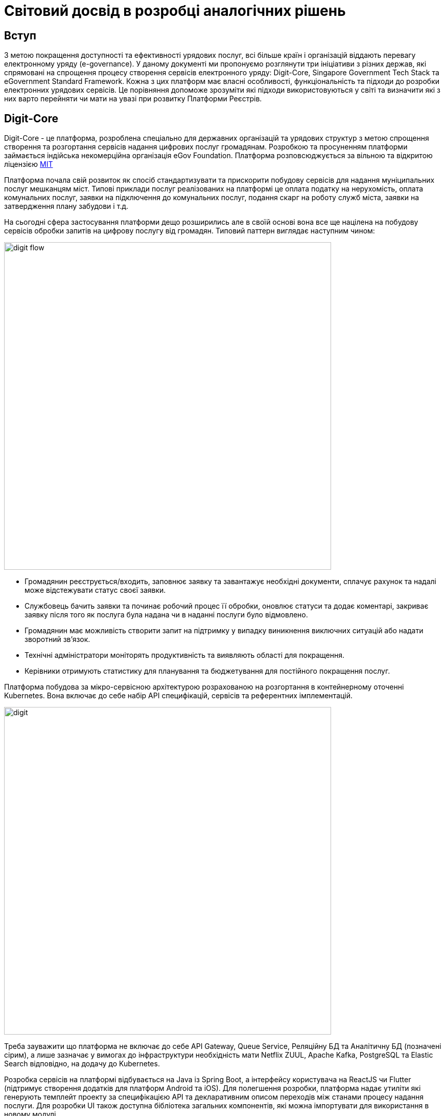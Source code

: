 //:imagesdir: ../../../../images
= Світовий досвід в розробці аналогічних рішень

== Вступ

З метою покращення доступності та ефективності урядових послуг, всі більше країн і організацій віддають перевагу електронному уряду (e-governance). У даному документі ми пропонуємо розглянути три ініціативи з різних держав, які спрямовані на спрощення процесу створення сервісів електронного уряду: Digit-Core, Singapore Government Tech Stack та eGovernment Standard Framework. Кожна з цих платформ має власні особливості, функціональність та підходи до розробки електронних урядових сервісів. Це порівняння допоможе зрозуміти які підходи використовуються у світі та визначити які з них варто перейняти чи мати на увазі при розвитку Платформи Реєстрів.

== Digit-Core

Digit-Core - це платформа, розроблена спеціально для державних організацій та урядових структур з метою спрощення створення та розгортання сервісів надання цифрових послуг громадянам. Розробкою та просуненням платформи займається індійська некомерційна організація eGov Foundation. Платформа розповсюджується за вільною та відкритою ліцензією https://github.com/egovernments/DIGIT-OSS/blob/master/LICENSE[MIT]

Платформа почала свій розвиток як спосіб стандартизувати та прискорити побудову сервісів для надання муніципальних послуг мешканцям міст. Типові приклади послуг реалізованих на платформі це оплата податку на нерухомість, оплата комунальних послуг, заявки на підключення до комунальних послуг, подання скарг на роботу служб міста, заявки на затвердження плану забудови і т.д.

На сьогодні сфера застосування платформи дещо розширились але в своїй основі вона все ще націлена на побудову сервісів обробки запитів на цифрову послугу від громадян. Типовий паттерн виглядає наступним чином:

image::architecture-workspace/research/state-of-the-art/digit-flow.png[width=640,float="center",align="center"]

* Громадянин реєструється/входить, заповнює заявку та завантажує необхідні документи, сплачує рахунок та надалі може відстежувати статус своєї заявки.
* Службовець бачить заявки та починає робочий процес її обробки, оновлює статуси та додає коментарі, закриває заявку після того як послуга була надана чи в наданні послуги було відмовлено.
* Громадянин має можливість створити запит на підтримку у випадку виникнення виключних ситуацій або надати зворотний зв'язок.
* Технічні адміністратори моніторять продуктивність та виявляють області для покращення.
* Керівники отримують статистику для планування та бюджетування для постійного покращення послуг.

Платформа побудова за мікро-сервісною архітектурою розрахованою на розгортання в контейнерному оточенні Kubernetes. Вона включає до себе набір API специфікацій, сервісів та референтних імплементацій. 

image::architecture-workspace/research/state-of-the-art/digit.png[width=640,float="center",align="center"]

Треба зауважити що платформа не включає до себе API Gateway, Queue Service, Реляційну БД та Аналітичну БД (позначені сірим), а лише зазначає у вимогах до інфраструктури необхідність мати Netflix ZUUL, Apache Kafka, PostgreSQL та Elastic Search відповідно, на додачу до Kubernetes.

Розробка сервісів на платформі відбувається на Java із Spring Boot, а інтерфейсу користувача на ReactJS чи Flutter (підтримує створення додатків для платформ Android та iOS). Для полегшення розробки, платформа надає утиліти які генерують темплейт проекту за специфікацією API та декларативним описом переходів між станами процесу надання послуги. Для розробки UI також доступна бібліотека загальних компонентів, які можна імпортувати для використання в новому модулі.

Окрім технічної складової Digit пропонує методологію управління впровадженням цифрових сервісів на основі платформи Digit-Core.

image::architecture-workspace/research/state-of-the-art/digit-governance.png[width=640,float="center",align="center"]

Вона охоплює співпрацю всіх зацікавлених сторін, від високопосадовців до розробників, та всі етапи впровадження, від формування бачення до впровадження в експлуатацію.

.Детальніше
[%collapsible]
====
image::architecture-workspace/research/state-of-the-art/digit-governance1.png[width=640,float="center",align="center"]
image::architecture-workspace/research/state-of-the-art/digit-governance2.png[width=640,float="center",align="center"]
====

=== Основні функції та можливості

Сервіси та компоненти з яких складається DIGIT-Core надають можливість інтегрувати наступну функціональнисть:

* _Кабінет громадянина_: Інтерфейс отримувача послуги може бути розроблений по шаблону що надається Digit або може бути незалежним рішенням. 
* _Сервіс зберігання файлів_: дозволяє користувачам завантажувати відповідні документи.
* _Сервіс збереження  даних_: асинхронно зберігає подану заявку та зміни в ній в реляційній БД (PostgreSQL). 
* _Сервісу шифрування_: дозволяє шифрувати особисті ідентифікаційні дані перед збереженням. 
* _Сервіс індексування_: перетворює та збагачує дані заявки та також видаляє особисті ідентифікаційні дані та надсилає їх до сховища аналітичних даних (ElasticSearch).
* _Сервіс інформаційних панелей_: виконує налаштовані запити до сховища аналітичних даних та забезпечує доступ до агрегованих даних для фронтенда панелі керування для перегляду адміністратором або працівником.
* _Сервіс біллінга_: генерує рахунок згідно логіки розрахунку для надання певної послуги. 
* _Сервіс платіжного шлюзу_: інтегрується зі сторонніми постачальниками послуг та надає громадянам можливість онлайн-платежів. Сервіс направляє громадянина на веб-сайт постачальника послуг, а потім повертає його на інтерфейс громадянина після успішного платежу.
* _Сервіс обліку платежів_: реєструє всі успішні платежі.
* _Сервіс PDF_: використовується для генерації квитанцій на основі налаштованого шаблону.
* _Сервісу робочого процесу (workflow)_: призначає завдання згідно налаштованому дереву переходів між станами робочих процесів. 
* _Сервіс працівників_: дозволяє реєстрацію працівників і дозволяє їм аутентифікуватися в кабінеті працівника
* _Кабінет працівника_: інтерфейс надавача послуги може бути розроблений по шаблону що надається Digit або може бути незалежним рішенням. Відображає список невирішених заявок відповідно до ролі працівника. Працівник може виконувати дії щодо цих заявок, використовуючи інтерфейс кабінету.
* _Служби повідомлень SMS та електронної пошти_: надсилають відповідні оновлення громадянину при зміні статусу або виконанні дій щодо заявок.
* _Сервіс місцезнаходження_ дозволяє налаштувати ієрархію організацій що надають послуги згідно географічним чи структурним ознакам, таким як Країна, Штат, Район, Відділ та Підвідділ. Кожна організація може мати власні налаштування для послуг, ролей, робочих процесів і т.д. Це дозволяє враховувати варіації в різних органах відповідно до місцевого контексту.
* _Сервіс мови_: полегшує підтримку кількох мов, зберігає переклади на кількох мовах.

Платформа динамічно розвивається та вже має в планах розширення функціональності такими можливостями як цифровий підпис даних та логування історії їх змін, перші кроки в сторону low-code та багато іншого. Детальніше з дорожньою картою розвитку платформи можна ознайомитись за посиланням - https://core.digit.org/roadmap[Yearly Roadmap]

=== Переваги

* Відкритий та вільний код за ліцензією MIT.
* Відкрита документація, навчальні матеріалами та підтримка від розробників.
* Активна спільнота
* Гнучка та налаштовувана модульна архітектура.
* Можливість розширення функціональності за допомогою зовнішніх додатків та сервісів.
* Підтримка багатомовності.
* Підтримка розробки мобільних застосунків.
* Відпрацьована та задокументована методика впровадження.

=== Обмеження або недоліки

* Вимагає високого рівня IT-експертизи для розробки на платформі та налаштування і управління платформою. Повний список вимог для розробників та devops приведений в статті https://core.digit.org/focus-areas/setup-basics/setup-requirements/tech-enablement-training-essential-skills-and-pre-requisites[Essential Skills and Pre-requisites]
* Документація має пробіли особливо в частині адміністрування де присутні тільки заголовки статей. 
* Потребує відповідних інвестицій у розгортання та підтримку платформи.

== Singapore Government Tech Stack (SGTS)

Singapore Government Tech Stack - це ініціатива уряду Сингапуру, спрямована на створення та сприяння використанню спільної технологічної інфраструктури для урядових організацій в Сінгапурі. 

В основі ініціативи лежить https://www.developer.tech.gov.sg/products/categories/infrastructure-and-hosting/government-on-commercial-cloud/overview.html[Government on Commercial Cloud (GCC)] - це "обгорткова" платформа, яка надає урядовим органам єдиний спосіб використання комерційних хмарних рішень, пропонованих постачальниками хмарних послуг.

image::architecture-workspace/research/state-of-the-art/gcc-fig1.png[]

GCC надає централізовані та уніфіковані інструменти для онбордингу, білінгу, моніторингу та виконання вимог відповідності до державних стандартів, при використанні хмарної інфраструктури.

На даний час GCC підтримує Amazon Web Services (AWS) та Microsoft Azure. Підтримка Google Cloud в планах на 2023 рік.


Наступним рівнем є https://www.developer.tech.gov.sg/singapore-government-tech-stack/[Singapore Government Tech Stack] - набір Software-as-a-Service (SaaS) компонентів які розгорнуті у GCC та можуть бути використані урядовими органами на платній та безоплатній основі. До SGTS також входять рекомендації та стандарти по найкращим практикам побудови електронних урядових сервісів.

Тобто при розробці та впровадженні своїх сервісів та застосунків урядові організації можуть використовувати спільну інфраструктуру що надається GCC та сервіси які розгорнуті в рамках SGTS.

=== Основні функції та можливості

SGTS складається з двох шарив, де базовий шар спрямований на стандартизацію інструментів розробки та управління середовищем, а верхній шар - сервісний шар, забезпечує повторне використання сервісів в усіх урядових організаціях.

image::architecture-workspace/research/state-of-the-art/sgts-layers.png[width=360,float="center",align="center"]

Нижче приведено склад обох шарів та функції цих складових

==== Base Layer 
* _Панель управління сервісами_: допомагає урядовим посадовим особам знаходити, підписуватися та керувати послугами SGTS на одному консольному інтерфейсі.
* _Система управління ідентифікацією та доступом (Identity and Access Management, IAM) та платформа нульової довіри_: захищає від несанкціонованого доступу до державних ресурсів.
* _Єдиний портал для моніторингу стану урядових сервісів_.
* _Система моніторингу безпеки_: надає рекомендації для відповідності вимогам з безпеки, а також автоматично сканує оточення для моніторингу та відправлення сповіщень, коли системи не відповідають базовому рівню безпеки.
* _Централізована та повністю керована платформа розробки для контейнерів і Kubernetes_: зменшує накладні витрати на налаштування та обслуговування інфраструктури додатків.
* _Інструменти CI/CD з механізмами безпеки та управління_: дозволяють розробникам планувати, будувати, тестувати та розгортати код у промисловому оточенні. Складається з таких продуктів як GitLab, Confluence, Jira, Nexus IQ, SonarQube і т. ін.

==== Service Layer
* _Шлюз управління та обміну API_: дозволяє розробникам, агентствам та бізнесам керувати обміном SOAP та REST API на всіх етапах - від реєстрації до публікації та виводу з експлуатації. 
* _Asynchronous Data Exchange_: це побудований на Kafka централізований сервіс асинхронного обміну даними та подіями в режимі реального часу. Дозволяє державним установам публікувати та підписуватися на дані реального часу за допомогою порталу самообслуговування в GCC
* _Booking_: надає можливість урядовим агентствам надавати громадянам послуги попереднього бронювання. За допомогою цього сервісу агентства можуть керувати календарем, доступністю, графіком роботи та бронюваннями.
* _GovWallet_: це модуль цифрового гаманця, який урядові агентства можуть використовувати для зручного та безпечного переказу бюджетних грошей громадянам та іншим отримувачам.
* _Сервіс обміну великими файлами_: централізований, безпечний та повністю керований сервіс передачі файлів.
* _Сервіс обміну відео потоками_: допомагає урядовим агентствам підключити та об'єднати їх відеосистеми (веб-камери, системи відео спостереження тощо) на одній хмарній платформі. Надає легкий уніфікований доступ до відеопотоків в одному місці.
* _Платформа аналізу відеоданих_: надає можливість розробляти власні моделі відеоаналітики та використовувати попередньо розроблені моделі, такі як підрахунок кількості пішоходів та щільності скупчення людей по даним з камер відеоспостереження.
* _Платформа аналізу тексту_: дозволяє визначити основні теми, що присутні в текстах та робити автоматичне резюмування тексту. В даний момент зосереджена на використанні в сфері управління якістю сервісу (Quality Service Management, QSM).
* _Платформа Speech-to-Text_: дозволяє автоматично транскрибувати мовлення з аудіо або відеофайлів, а також надає можливість розпізнавання мовлення в реальному часі під час його потокового відтворення.
* _IoT Tech Stack_: набір інструментів та сервісів для сенсорів та IoT-додатків. Він складається з компонентів, які сприяють збору та обміну даними від сенсорів до хмари.
* _Сервіси цифрової ідентифікації_: набір з сімох сервісів інтеграції з найбільш розповсюдженими у Сингапурі системами цифрової ідентифікації.
* _Design System_: загальний набір компонентів користувацького інтерфейсу, шаблонів та зразків.
* _Application Analytics_: надає ключову інформацію, таку як відвідуваність веб-сайту, відгуки користувачів, рекомендації щодо покращення продуктивності сайту, а також порівняльні показники з середніми значеннями усієї урядової організації у одній інформаційній панелі.

=== Переваги

* Стандартизована технологічна інфраструктура для урядових організацій.
* Разомноження технологічних рішень для уникнення дублювання роботи.
* Централізоване управління для забезпечення координації та однорідності.

=== Обмеження або недоліки

* Не має на меті розповсюдження за межами урядових організацій Сингапуру.
* Закритий код.
* Основна частина документації доступна лише по запиту та лише для урядових організацій Сингапуру.
* Сконцентрований на вирішенні питань ефективності внутрішньої роботи урядових структур. Немає жодного сервісу для взаємодії громадян з урядовими структурами.

== eGovernment Standard Framework (Південна Корея)

eGovernment Standard Framework (eGSF) - це технічний фреймворк, розроблений для спрощення та стандартизації процесу розробки веб застосунків для урядових сервісів на платформі Java. eGSF був розроблений в середині 2000х років урядом Південної Кореї.

Цей фреймворк побудований на основі платформи Spring та включає в себе додаткові відкриті бібліотеки та розширення для роботи з базами даних, кешування, безпеки, логування, веб-розробки тощо.

.Використані open source компоненти
|===
|Layer |Open Sources

|Presentation Layer |Spring MVC, Apache commons validator, jQuery
|Business Layer| Spring
|Persistence Layer| DBCP, iBtis/MyBatis, Hibernate
|Integration Layer| Apache CXF
|Foundation Layer| Spring, Log4j, Spring Security
|Batch Layer| Spring Batch
|Mobile UX/UI Layer |jQuery Mobile
|Mobile Device API Layer |Apache Cordva
|===

Поверх цього в eGSF включена бібліотека власних спільних компонент які розроблені спеціально для потреб розробки урядових сервісів. Оригінальні бібліотеки так само поширюються як вільне і відкрите програмне забезпечення за ліцензією Apache License, Version 2.0. 

До поставки також входять інструменти розробника та навчальні матеріали. Інструменти розробника складаються з вільних і відкритих засобів розробки до яких додано плагіни специфічні для розробки з використанням компонентів eGSF. 

.Інструменти розробки
|===
|Toolset |Open Sources

|Implementation Tools |Eclipse, PMD
|Test Tools |JUnit, EasyMock, DbUnit, EclEmma
|Configuration Management Tools |Subversion, jTrac
|Build & Deploy Tools |Maven, Jenkins, Nexus
|===

Таким чином цей фреймворк дозволяє створювати веб-застосунки, побудовані за монолітною архітектурою, які можуть бути розгорнуті на платформі Java.

.Архітектура застосунків
image::architecture-workspace/research/state-of-the-art/eGSF.png[width=640,float="center",align="center"]

=== Основні функції та можливості

До тих можливостей які надає Spring та вбудовані відкриті бібліотеки, компоненти eGSF додають можливість розробникам інтегрувати в свої застосунки наступну функціональність:

* Управління користувачами та ролями, в тому числі на основі організаційної структури.
* Аутентифікація та авторизація в тому числі за допомогою ключа чи сертифікату та single sign-on
* Збір та звітність по статистиці користувачів, публікацій, підключень, відвідування сторінок.
* Побудова Вебфорумів з можливістю створювати спільноти з деякими елементами соціальних мереж.
* Робота з розкладом користувачів, організацій, періодичної звітності.
* Адресна книга
* Інтеграція з системами розсилки та отримання email.
* Інтеграція з соціальними платформами
* Контент менеджмент веб сайта.
* Інтеграція картографічної інформації
* Електронні голосування та опитування.
* Службові та системні розширення такі як друк, робота з файлами, робота з мережею, спільні елементи UI та ін.

Компоненти для мобільних пристроїв включають в себе як деякі конвертовані з зазначених вище компонентів, так і орієнтовані виключно на мобільні застосунки, такі як:

* Повідомлення у реальному часі
* Сервіси синхронізації
* Сервіси місця розташування
* Контроль мультимедіа
* Ідентифікація мобільних пристроїв

З повним списком компонентів можна ознайомитись за посиланнями https://www.egovframe.go.kr/wiki_en/doku.php?id=v3.5:runtime_framework_common3.5[eGSF Common Components], https://www.egovframe.go.kr/eng/sub.do?menuNo=17[eGSF Mobile Common Components]

=== Переваги

* Відкритий та вільний код за ліцензією Apache License, Version 2.0.
* Відкрита документація, навчальні матеріалами та підтримка від розробників.
* Підтримка розробки мобільних застосунків

=== Обмеження або недоліки

* Вимагає високого рівня IT-експертизи для розробки, в тому числі і в технологіях яки мало використовуються на сьогоднішній день.
* Використовує застарілі технології які, порівняно з сучасними, надають гірший досвід користувача, гіршу гнучкість та гіршу масштабованість.
* Монолітна не cloud native архітектура стандартна для продуктів середини 2000х.
* Не адресує шар збереження даних, їх безпечного зберігання та контролю походження. Таким чином має малу користь при розробці саме реєстрів.

== Порівняння

Розглянуті системи в різній мірі перекривають функціональність Платформи Реєстрів, кожна в різних аспектах. Але жодна з них окремо не наближується до паритету з Платформою Реєстрів.

Окрім спільних можливостей, Платформа Реєстрів має унікальні особливості, яких немає в жодної з розглянутих систем:

* Платформа Реєстрів поставляється з повним налаштованим набором залежностей починаючи з контейнерного середовища. Таким чином при встановленні платформи немає необхідності встановлювати, налаштовувати та підтримувати власні системи контейнеризації, управління трафіком, бази даних, інструменти моніторингу та резервного копіювання тощо. Це забезпечує дотримання стандартів безпеки та надійності та значно знижує вимоги до технічних адміністраторів платформи.
* Платформа Реєстрів, на відміну від усіх інших, є low-code платформою і дозволяє створювати реєстри та електронні державні послуги з використанням мінімального рівня кодування. За допомогою low-code платформи,  розробники можуть зосередитися на важливих бізнес-логічних аспектах, швидше прототипувати та впроваджувати рішення, а також спрощувати процес супроводу та розширення програмного забезпечення. 
* Платформа Реєстрів включає в себе безпечний шар збереження та доступу до даних, який відповідає вимогам забезпечення незмінності даних та контролюю походження, що є одним із найважливіших аспектів для державних реєстрів. 

== Висновки

Має сенс звернути увагу на наступні аспекти які відсутні або недостатньо пропрацьовані в рамках Платформи Реєстрів.

* Функціональність білінгу та приймання платежів.
* Підтримка мобільних інтерфейсів користувача для громадян.
* Підтримка інтернаціоналізації та багатомовності.
* Розробка та документація методології управління впровадженням, особливо в частині співпраці з державою як замовником та стейкхолдером. 


== Джерела

. https://core.digit.org/[Introducing DIGIT Platform]
. https://github.com/egovernments/DIGIT-OSS[DIGIT source code]
. https://2650579244-files.gitbook.io/~/files/v0/b/gitbook-x-prod.appspot.com/o/spaces%2F-Mj5Rt0VXmfqKdJwsrck%2Fuploads%2F4UtspENf9KJ9jcmORd95%2FDIGIT%20Rollout%20-%20Proposed%20Governance%20Structure.pdf?alt=media&token=0751c180-9f66-43e2-b261-b6e7f1390ea5[DIGIT Program Governance deck]
. https://github.com/egovernments/Digit-Core/discussions[DIGIT Discussion Board]
. https://www.youtube.com/@digit_dpg[DIGIT YouTube channel]
. https://www.developer.tech.gov.sg/singapore-government-tech-stack/[Singapore Government Tech Stack Overview]
. https://docs.developer.tech.gov.sg/[Singapore Government Tech Stack Documentation]
. https://www.egovframe.go.kr/eng/sub.do?menuNo=7[Introduction of The eGovernment Standard Framework]
. https://www.egovframe.go.kr/eng/sub.do?menuNo=9[Architecture of The eGovernment Standard Framework]
. https://www.egovframe.go.kr/eng/sub.do?menuNo=4[The eGovernment Standard Framework Download]
. https://www.egovframe.go.kr/eng/sub.do?menuNo=15[The eGovernment Standard Framework Common Components]
. https://www.egovframe.go.kr/eng/sub.do?menuNo=17[The eGovernment Standard Framework Mobile Common Components]
